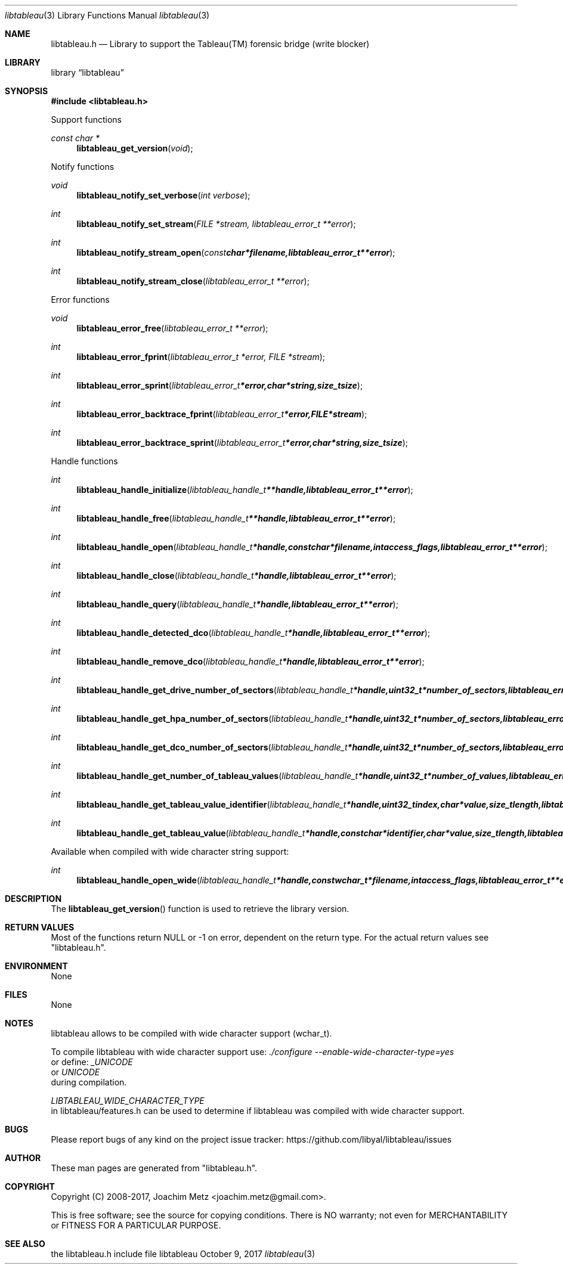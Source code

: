 .Dd October  9, 2017
.Dt libtableau 3
.Os libtableau
.Sh NAME
.Nm libtableau.h
.Nd Library to support the Tableau(TM) forensic bridge (write blocker)
.Sh LIBRARY
.Lb libtableau
.Sh SYNOPSIS
.In libtableau.h
.Pp
Support functions
.Ft const char *
.Fn libtableau_get_version "void"
.Pp
Notify functions
.Ft void
.Fn libtableau_notify_set_verbose "int verbose"
.Ft int
.Fn libtableau_notify_set_stream "FILE *stream, libtableau_error_t **error"
.Ft int
.Fn libtableau_notify_stream_open "const char *filename, libtableau_error_t **error"
.Ft int
.Fn libtableau_notify_stream_close "libtableau_error_t **error"
.Pp
Error functions
.Ft void
.Fn libtableau_error_free "libtableau_error_t **error"
.Ft int
.Fn libtableau_error_fprint "libtableau_error_t *error, FILE *stream"
.Ft int
.Fn libtableau_error_sprint "libtableau_error_t *error, char *string, size_t size"
.Ft int
.Fn libtableau_error_backtrace_fprint "libtableau_error_t *error, FILE *stream"
.Ft int
.Fn libtableau_error_backtrace_sprint "libtableau_error_t *error, char *string, size_t size"
.Pp
Handle functions
.Ft int
.Fn libtableau_handle_initialize "libtableau_handle_t **handle, libtableau_error_t **error"
.Ft int
.Fn libtableau_handle_free "libtableau_handle_t **handle, libtableau_error_t **error"
.Ft int
.Fn libtableau_handle_open "libtableau_handle_t *handle, const char *filename, int access_flags, libtableau_error_t **error"
.Ft int
.Fn libtableau_handle_close "libtableau_handle_t *handle, libtableau_error_t **error"
.Ft int
.Fn libtableau_handle_query "libtableau_handle_t *handle, libtableau_error_t **error"
.Ft int
.Fn libtableau_handle_detected_dco "libtableau_handle_t *handle, libtableau_error_t **error"
.Ft int
.Fn libtableau_handle_remove_dco "libtableau_handle_t *handle, libtableau_error_t **error"
.Ft int
.Fn libtableau_handle_get_drive_number_of_sectors "libtableau_handle_t *handle, uint32_t *number_of_sectors, libtableau_error_t **error"
.Ft int
.Fn libtableau_handle_get_hpa_number_of_sectors "libtableau_handle_t *handle, uint32_t *number_of_sectors, libtableau_error_t **error"
.Ft int
.Fn libtableau_handle_get_dco_number_of_sectors "libtableau_handle_t *handle, uint32_t *number_of_sectors, libtableau_error_t **error"
.Ft int
.Fn libtableau_handle_get_number_of_tableau_values "libtableau_handle_t *handle, uint32_t *number_of_values, libtableau_error_t **error"
.Ft int
.Fn libtableau_handle_get_tableau_value_identifier "libtableau_handle_t *handle, uint32_t index, char *value, size_t length, libtableau_error_t **error"
.Ft int
.Fn libtableau_handle_get_tableau_value "libtableau_handle_t *handle, const char *identifier, char *value, size_t length, libtableau_error_t **error"
.Pp
Available when compiled with wide character string support:
.Ft int
.Fn libtableau_handle_open_wide "libtableau_handle_t *handle, const wchar_t *filename, int access_flags, libtableau_error_t **error"
.Sh DESCRIPTION
The
.Fn libtableau_get_version
function is used to retrieve the library version.
.Sh RETURN VALUES
Most of the functions return NULL or \-1 on error, dependent on the return type.
For the actual return values see "libtableau.h".
.Sh ENVIRONMENT
None
.Sh FILES
None
.Sh NOTES
libtableau allows to be compiled with wide character support (wchar_t).

To compile libtableau with wide character support use:
.Ar ./configure --enable-wide-character-type=yes
 or define:
.Ar _UNICODE
 or
.Ar UNICODE
 during compilation.

.Ar LIBTABLEAU_WIDE_CHARACTER_TYPE
 in libtableau/features.h can be used to determine if libtableau was compiled with wide character support.
.Sh BUGS
Please report bugs of any kind on the project issue tracker: https://github.com/libyal/libtableau/issues
.Sh AUTHOR
These man pages are generated from "libtableau.h".
.Sh COPYRIGHT
Copyright (C) 2008-2017, Joachim Metz <joachim.metz@gmail.com>.

This is free software; see the source for copying conditions.
There is NO warranty; not even for MERCHANTABILITY or FITNESS FOR A PARTICULAR PURPOSE.
.Sh SEE ALSO
the libtableau.h include file
